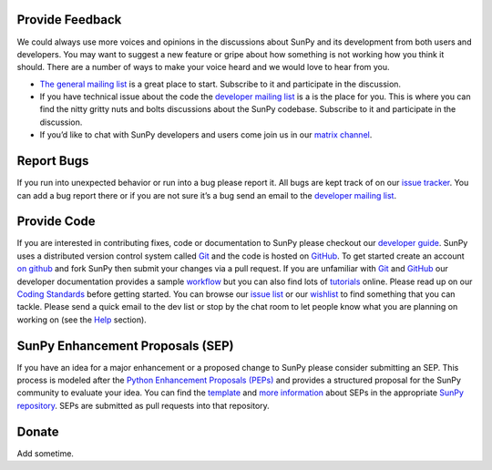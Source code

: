 Provide Feedback
================

We could always use more voices and opinions in the discussions about SunPy and its development from both users and developers.
You may want to suggest a new feature or gripe about how something is not working how you think it should.
There are a number of ways to make your voice heard and we would love to hear from you.

-  `The general mailing list`_ is a great place to start. Subscribe to
   it and participate in the discussion.
-  If you have technical issue about the code the `developer mailing
   list`_ is a is the place for you. This is where you can find the
   nitty gritty nuts and bolts discussions about the SunPy codebase.
   Subscribe to it and participate in the discussion.
-  If you’d like to chat with SunPy developers and users come join us in
   our `matrix channel`_.

.. _The general mailing list: https://groups.google.com/forum/#!forum/sunpy
.. _developer mailing list: https://groups.google.com/forum/#!forum/sunpy-dev
.. _matrix channel: https://riot.im/app/#/room/#sunpy-general:matrix.org

Report Bugs
===========

If you run into unexpected behavior or run into a bug please report it.
All bugs are kept track of on our `issue tracker`_.
You can add a bug report there or if you are not sure it’s a bug send an email to the `developer mailing list`_.

.. _issue tracker: https://github.com/sunpy/sunpy/issues
.. _developer mailing list: https://groups.google.com/forum/#!forum/sunpy-dev

Provide Code
============


If you are interested in contributing fixes, code or documentation to SunPy please checkout our `developer guide`_.
SunPy uses a distributed version control system called `Git`_ and the code is hosted on `GitHub`_.
To get started create an account `on github`_ and fork SunPy then submit your changes via a pull request.
If you are unfamiliar with `Git`_ and `GitHub <http://github.com>`__ our developer documentation provides a sample `workflow`_ but you can also find lots of `tutorials`_ online.
Please read up on our `Coding Standards`_ before getting started.
You can browse our `issue list`_ or our `wishlist`_ to find something that you can tackle.
Please send a quick email to the dev list or stop by the chat room to let people know what you are planning on working on (see the `Help`_ section).

.. _developer guide: http://docs.sunpy.org/en/stable/dev.html
.. _Git: http://git-scm.com
.. _GitHub: https://github.com/sunpy/sunpy/
.. _on github: https://github.com
.. _workflow: http://docs.sunpy.org/en/stable/dev.html#version-control
.. _tutorials: http://readwrite.com/2013/09/30/understanding-github-a-journey-for-beginners-part-1#awesm=~opUWunJA2PgPRq
.. _Coding Standards: https://github.com/sunpy/sunpy/wiki/Developer-Standards
.. _issue list: https://github.com/sunpy/sunpy/issues
.. _wishlist: https://github.com/sunpy/sunpy/wiki/Feature-Wishlist
.. _Help: http://sunpy.org/help/

SunPy Enhancement Proposals (SEP)
=================================

If you have an idea for a major enhancement or a proposed change to SunPy please consider submitting an SEP.
This process is modeled after the `Python Enhancement Proposals (PEPs)`_ and provides a structured proposal for the SunPy community to evaluate your idea.
You can find the `template`_ and `more information`_ about SEPs in the appropriate `SunPy repository`_. SEPs are submitted as pull requests into that repository.

.. _Python Enhancement Proposals (PEPs): http://legacy.python.org/dev/peps/
.. _template: https://github.com/sunpy/sunpy-SEP/blob/master/SEP-template.md
.. _more information: https://github.com/sunpy/sunpy-SEP/blob/master/SEP-0001.md
.. _SunPy repository: https://github.com/sunpy/sunpy-SEP

Donate
======

Add sometime.
